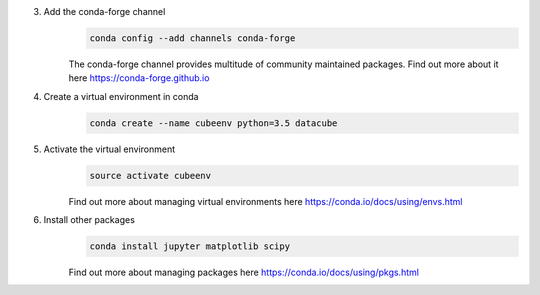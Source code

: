 3. Add the conda-forge channel
    .. code::

        conda config --add channels conda-forge

    The conda-forge channel provides multitude of community maintained packages.
    Find out more about it here https://conda-forge.github.io

4. Create a virtual environment in conda
    .. code::

        conda create --name cubeenv python=3.5 datacube

5. Activate the virtual environment
    .. code::

        source activate cubeenv

    Find out more about managing virtual environments here https://conda.io/docs/using/envs.html

6. Install other packages
    .. code::

        conda install jupyter matplotlib scipy

    Find out more about managing packages here https://conda.io/docs/using/pkgs.html